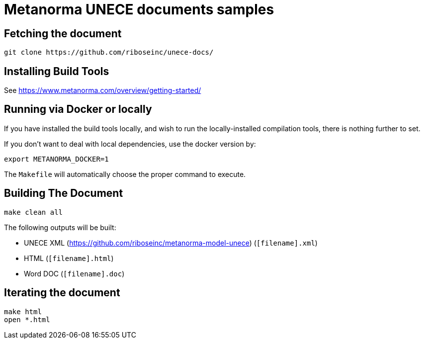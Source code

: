 = Metanorma UNECE documents samples

== Fetching the document

[source,sh]
----
git clone https://github.com/riboseinc/unece-docs/
----

== Installing Build Tools

See https://www.metanorma.com/overview/getting-started/


== Running via Docker or locally

If you have installed the build tools locally, and wish to run the
locally-installed compilation tools, there is nothing further to set.

If you don't want to deal with local dependencies, use the docker
version by:

[source,sh]
----
export METANORMA_DOCKER=1
----

The `Makefile` will automatically choose the proper command to
execute.


== Building The Document

[source,sh]
----
make clean all
----

The following outputs will be built:

* UNECE XML (https://github.com/riboseinc/metanorma-model-unece) (`[filename].xml`)
* HTML (`[filename].html`)
* Word DOC (`[filename].doc`)


== Iterating the document

[source,sh]
----
make html
open *.html
----

